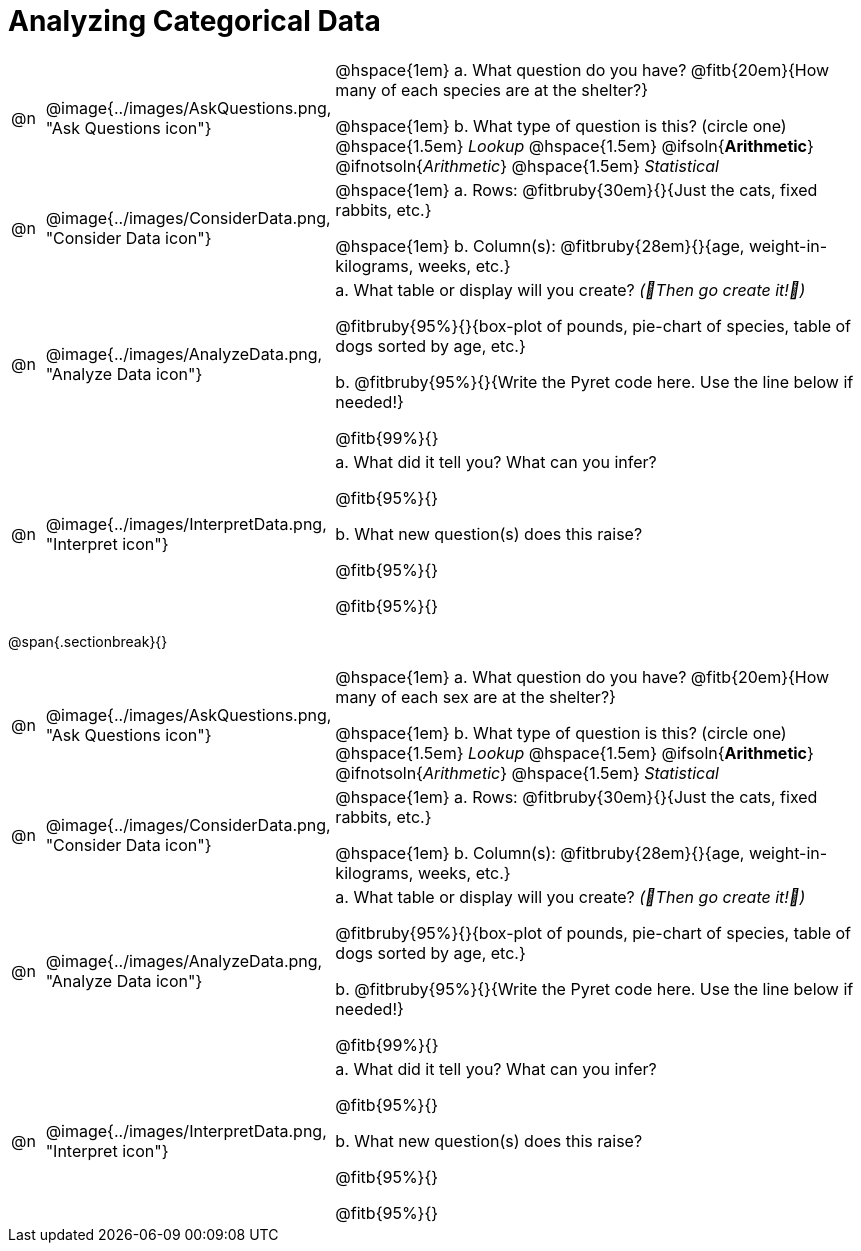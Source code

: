 = Analyzing Categorical Data

[cols="^.^1, ^.^3, .^20", frame="none", grid="none", stripes="none"]
|===
| @n
| @image{../images/AskQuestions.png, "Ask Questions icon"}
|
// wrap this in +...+ so that asciidoctor doesn't try to manage lists for us
@hspace{1em} +a.+ What question do you have? @fitb{20em}{How many of each species are at the shelter?}

// wrap this in +...+ so that asciidoctor doesn't try to manage lists for us
@hspace{1em} +b.+ What type of question is this? (circle one) @hspace{1.5em} _Lookup_ @hspace{1.5em} @ifsoln{*Arithmetic*} @ifnotsoln{_Arithmetic_} @hspace{1.5em} _Statistical_

| @n
| @image{../images/ConsiderData.png, "Consider Data icon"}
|
// wrap this in +...+ so that asciidoctor doesn't try to manage lists for us
@hspace{1em} +a.+ Rows: @fitbruby{30em}{}{Just the cats, fixed rabbits, etc.}

// wrap this in +...+ so that asciidoctor doesn't try to manage lists for us
@hspace{1em} +b.+ Column(s): @fitbruby{28em}{}{age, weight-in-kilograms, weeks, etc.}

| @n
| @image{../images/AnalyzeData.png, "Analyze Data icon"}
|
// wrap this in +...+ so that asciidoctor doesn't try to manage lists for us
+a.+ What table or display will you create? _(🌟Then go create it!🌟)_

@fitbruby{95%}{}{box-plot of pounds, pie-chart of species, table of dogs sorted by age, etc.}

+b.+ @fitbruby{95%}{}{Write the Pyret code here. Use the line below if needed!}

@fitb{99%}{}

| @n
| @image{../images/InterpretData.png, "Interpret icon"}
|
// wrap this in +...+ so that asciidoctor doesn't try to manage lists for us
+a.+ What did it tell you? What can you infer?

@fitb{95%}{}

// wrap this in +...+ so that asciidoctor doesn't try to manage lists for us
+b.+ What new question(s) does this raise?

@fitb{95%}{}

@fitb{95%}{}
|===


@span{.sectionbreak}{}

[cols="^.^1, ^.^3, .^20", frame="none", grid="none", stripes="none"]
|===
| @n
| @image{../images/AskQuestions.png, "Ask Questions icon"}
|
// wrap this in +...+ so that asciidoctor doesn't try to manage lists for us
@hspace{1em} +a.+ What question do you have? @fitb{20em}{How many of each sex are at the shelter?}

// wrap this in +...+ so that asciidoctor doesn't try to manage lists for us
@hspace{1em} +b.+ What type of question is this? (circle one) @hspace{1.5em} _Lookup_ @hspace{1.5em} @ifsoln{*Arithmetic*} @ifnotsoln{_Arithmetic_} @hspace{1.5em} _Statistical_

| @n
| @image{../images/ConsiderData.png, "Consider Data icon"}
|
// wrap this in +...+ so that asciidoctor doesn't try to manage lists for us
@hspace{1em} +a.+ Rows: @fitbruby{30em}{}{Just the cats, fixed rabbits, etc.}

// wrap this in +...+ so that asciidoctor doesn't try to manage lists for us
@hspace{1em} +b.+ Column(s): @fitbruby{28em}{}{age, weight-in-kilograms, weeks, etc.}

| @n
| @image{../images/AnalyzeData.png, "Analyze Data icon"}
|
// wrap this in +...+ so that asciidoctor doesn't try to manage lists for us
+a.+ What table or display will you create? _(🌟Then go create it!🌟)_

@fitbruby{95%}{}{box-plot of pounds, pie-chart of species, table of dogs sorted by age, etc.}

+b.+ @fitbruby{95%}{}{Write the Pyret code here. Use the line below if needed!}

@fitb{99%}{}

| @n
| @image{../images/InterpretData.png, "Interpret icon"}
|
// wrap this in +...+ so that asciidoctor doesn't try to manage lists for us
+a.+ What did it tell you? What can you infer?

@fitb{95%}{}

// wrap this in +...+ so that asciidoctor doesn't try to manage lists for us
+b.+ What new question(s) does this raise?

@fitb{95%}{}

@fitb{95%}{}
|===
